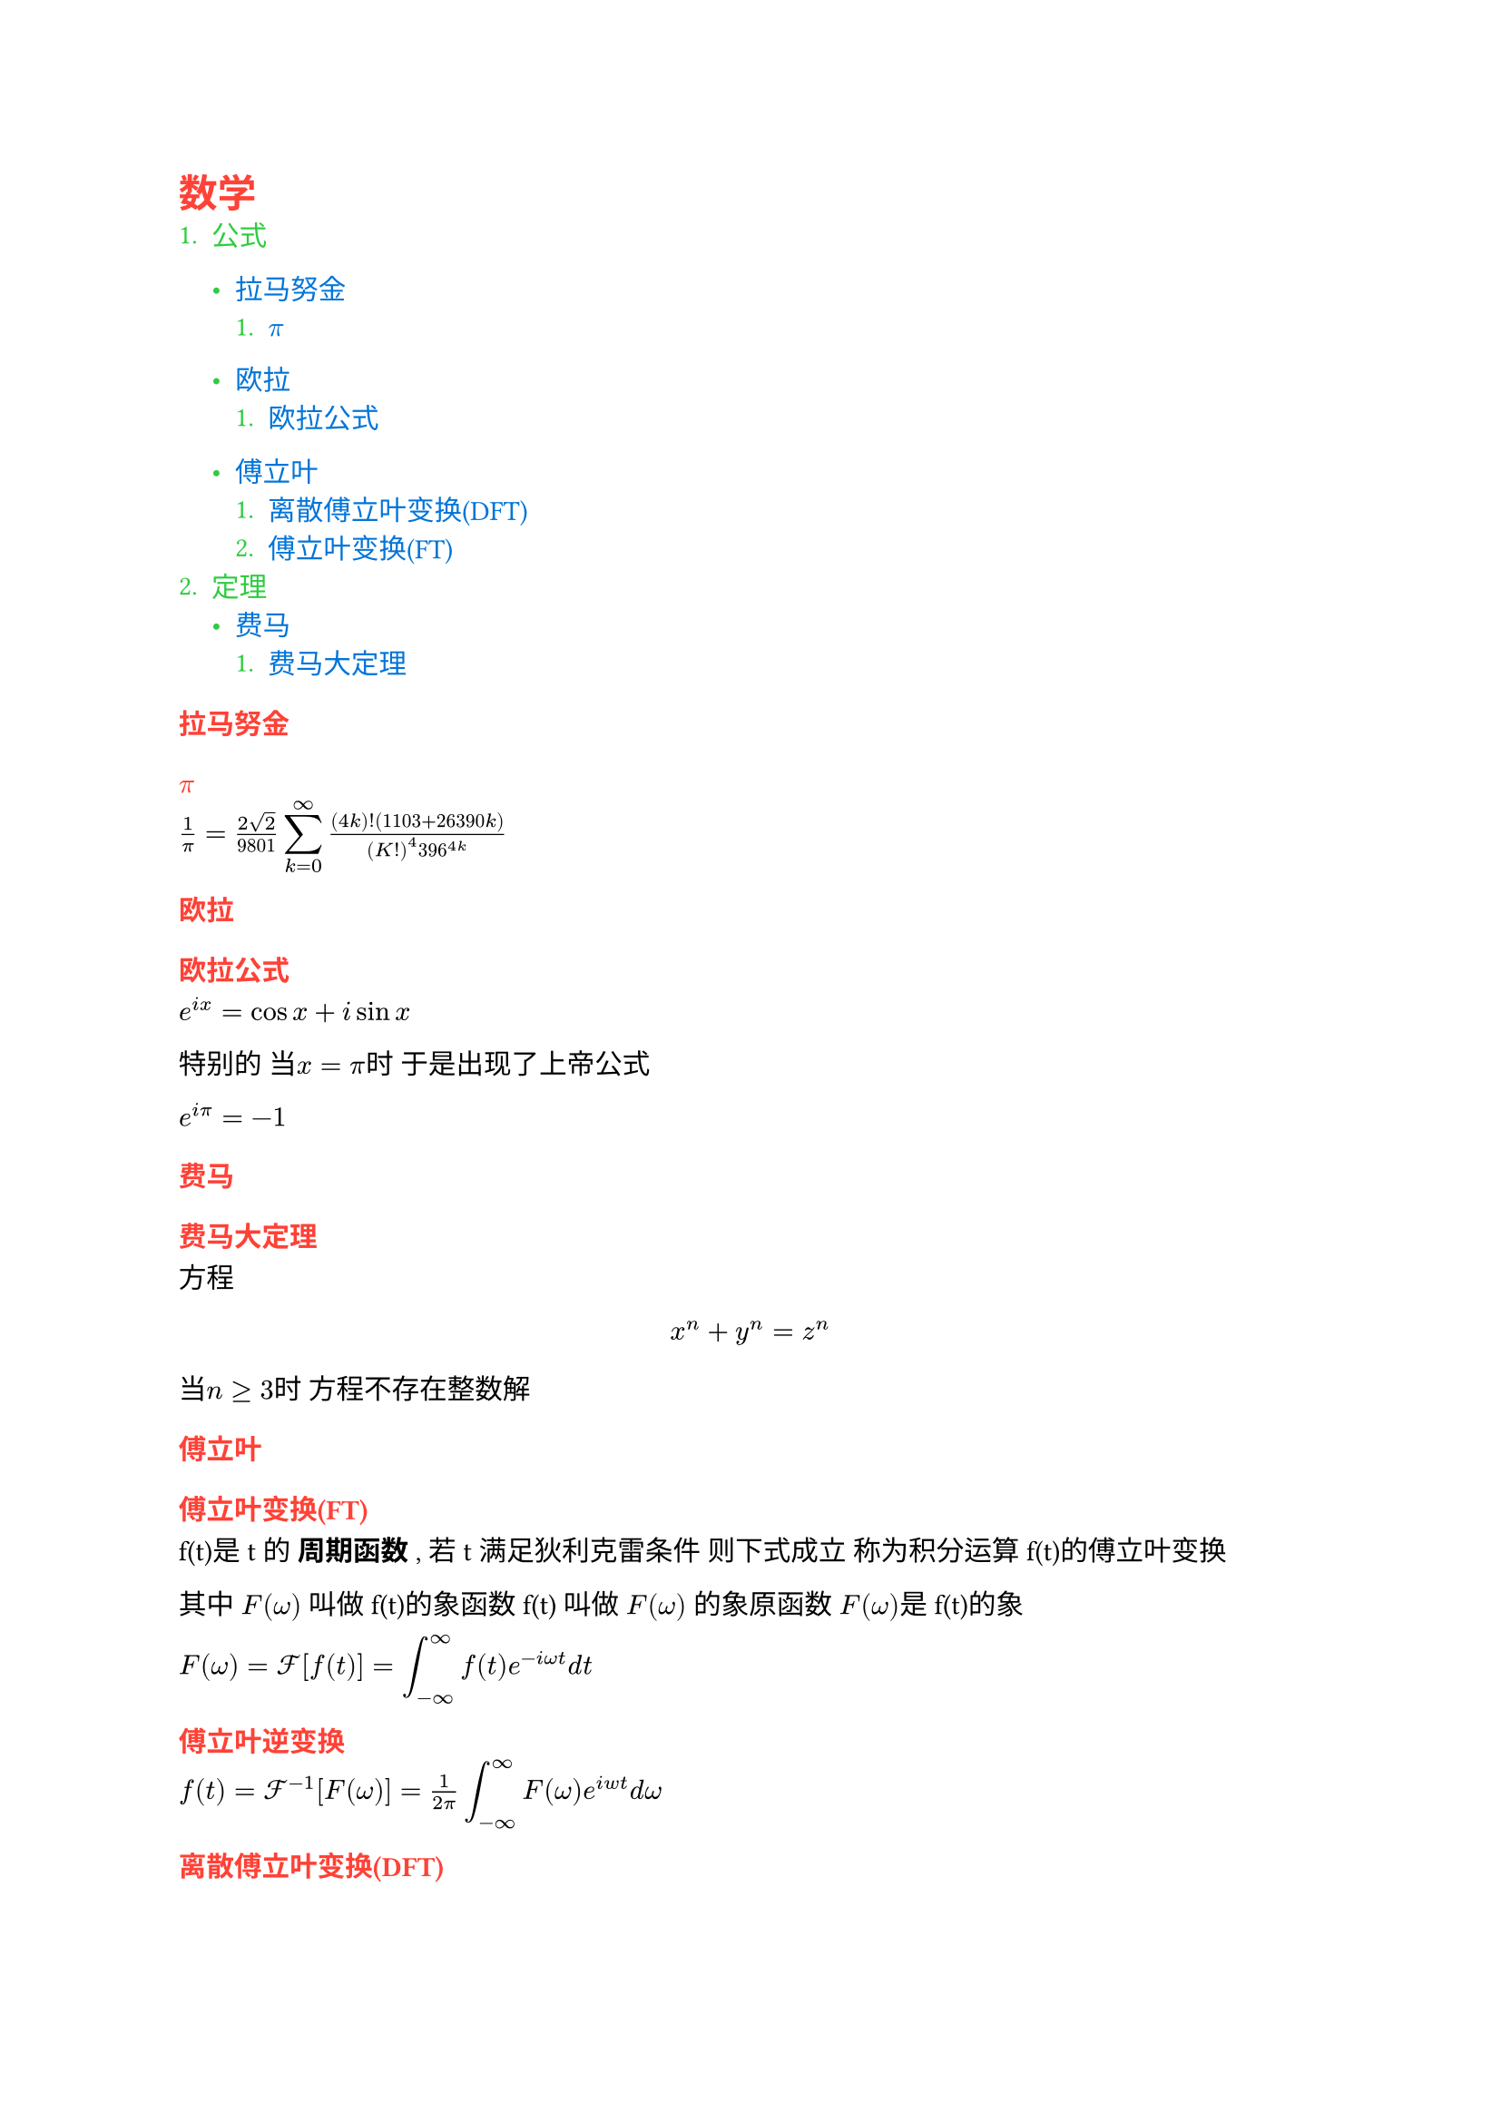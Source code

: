 #show heading: set text(red)
#show link: set text(blue)
#show enum: set text(green)
= 数学
+ 公式
  - #link(<拉马努金>)[拉马努金]
    + #link(<pi>)[$pi$]
  - #link(<欧拉>)[欧拉]
    + #link(<欧拉公式>)[欧拉公式]

  - #link(<傅立叶>)[傅立叶]
    + #link(<DFT>)[离散傅立叶变换(DFT)]
    + #link(<FT>)[傅立叶变换(FT)]
+ 定理
  - #link(<费马>)[费马]
    + #link(<费马大定理>)[费马大定理]

=== 拉马努金 #label("拉马努金")
==== $pi$ #label("pi")
$1/pi = (2sqrt(2)) /9801 display(sum_(k=0)^infinity) ((4k)!(1103+26390k)) / ((K!)^4 396^(4k))$

=== 欧拉 #label("欧拉")
==== 欧拉公式 #label("欧拉公式")
$e^(i x) = cos x + i sin x $\ 

特别的 当$x = pi$时 于是出现了上帝公式\ 

$e^(i pi) = -1$

=== 费马 #label("费马")
==== 费马大定理 #label("费马大定理")
方程 $ x^n + y^n = z^n $ 当$n gt.eq 3$时 方程不存在整数解

=== 傅立叶 #label("傅立叶")
==== 傅立叶变换(FT) #label("FT")

f(t)是t的 *周期函数* , 若t满足狄利克雷条件 则下式成立 称为积分运算f(t)的傅立叶变换\

其中 $F(omega)$ 叫做f(t)的象函数 f(t) 叫做 $F(omega)$ 的象原函数 $F(omega)$是f(t)的象 \



$F(omega) = cal(F)[f(t)] = display(attach(integral ,t: infinity,b: - infinity))f(t)e^(- i omega t) d t$

==== 傅立叶逆变换
$f(t) = cal(F) ^ (-1) [F(omega)] = frac(1,2 pi) display(attach(integral,t: infinity, b: - infinity)) F(omega) e ^ (i w t) d omega$

==== 离散傅立叶变换(DFT) #label("DFT")

